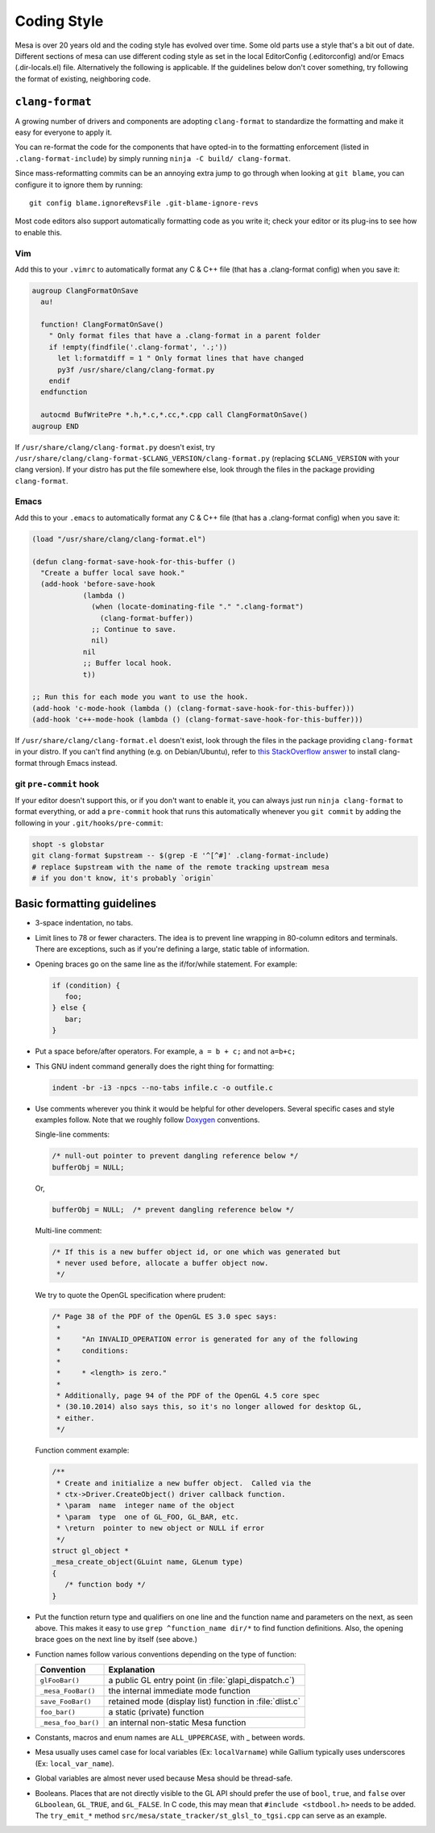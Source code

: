 Coding Style
============

Mesa is over 20 years old and the coding style has evolved over time.
Some old parts use a style that's a bit out of date. Different sections
of mesa can use different coding style as set in the local EditorConfig
(.editorconfig) and/or Emacs (.dir-locals.el) file. Alternatively the
following is applicable. If the guidelines below don't cover something,
try following the format of existing, neighboring code.

``clang-format``
----------------

A growing number of drivers and components are adopting ``clang-format``
to standardize the formatting and make it easy for everyone to apply it.

You can re-format the code for the components that have opted-in to the
formatting enforcement (listed in ``.clang-format-include``) by simply
running ``ninja -C build/ clang-format``.

Since mass-reformatting commits can be an annoying extra jump to go
through when looking at ``git blame``, you can configure it to ignore
them by running::

  git config blame.ignoreRevsFile .git-blame-ignore-revs

Most code editors also support automatically formatting code as you
write it; check your editor or its plug-ins to see how to enable this.

Vim
***

Add this to your ``.vimrc`` to automatically format any C & C++ file
(that has a .clang-format config) when you save it:

.. code:: vim

   augroup ClangFormatOnSave
     au!

     function! ClangFormatOnSave()
       " Only format files that have a .clang-format in a parent folder
       if !empty(findfile('.clang-format', '.;'))
         let l:formatdiff = 1 " Only format lines that have changed
         py3f /usr/share/clang/clang-format.py
       endif
     endfunction

     autocmd BufWritePre *.h,*.c,*.cc,*.cpp call ClangFormatOnSave()
   augroup END

If ``/usr/share/clang/clang-format.py`` doesn't exist, try
``/usr/share/clang/clang-format-$CLANG_VERSION/clang-format.py``
(replacing ``$CLANG_VERSION`` with your clang version). If your distro
has put the file somewhere else, look through the files in the package
providing ``clang-format``.

Emacs
*****

Add this to your ``.emacs`` to automatically format any C & C++ file
(that has a .clang-format config) when you save it:

.. code:: emacs

   (load "/usr/share/clang/clang-format.el")

   (defun clang-format-save-hook-for-this-buffer ()
     "Create a buffer local save hook."
     (add-hook 'before-save-hook
               (lambda ()
                 (when (locate-dominating-file "." ".clang-format")
                   (clang-format-buffer))
                 ;; Continue to save.
                 nil)
               nil
               ;; Buffer local hook.
               t))

   ;; Run this for each mode you want to use the hook.
   (add-hook 'c-mode-hook (lambda () (clang-format-save-hook-for-this-buffer)))
   (add-hook 'c++-mode-hook (lambda () (clang-format-save-hook-for-this-buffer)))

If ``/usr/share/clang/clang-format.el`` doesn't exist, look through the
files in the package providing ``clang-format`` in your distro. If you
can't find anything (e.g. on Debian/Ubuntu), refer to `this StackOverflow
answer <https://stackoverflow.com/questions/59690583/how-do-you-use-clang-format-on-emacs-ubuntu/59850773#59850773>`__
to install clang-format through Emacs instead.

git ``pre-commit`` hook
***********************

If your editor doesn't support this, or if you don't want to enable it, you
can always just run ``ninja clang-format`` to format everything, or add
a ``pre-commit`` hook that runs this automatically whenever you ``git
commit`` by adding the following in your ``.git/hooks/pre-commit``:

.. code:: sh

   shopt -s globstar
   git clang-format $upstream -- $(grep -E '^[^#]' .clang-format-include)
   # replace $upstream with the name of the remote tracking upstream mesa
   # if you don't know, it's probably `origin`


Basic formatting guidelines
---------------------------

-  3-space indentation, no tabs.
-  Limit lines to 78 or fewer characters. The idea is to prevent line
   wrapping in 80-column editors and terminals. There are exceptions,
   such as if you're defining a large, static table of information.
-  Opening braces go on the same line as the if/for/while statement. For
   example:

   .. code-block:: c

      if (condition) {
         foo;
      } else {
         bar;
      }

-  Put a space before/after operators. For example, ``a = b + c;`` and
   not ``a=b+c;``
-  This GNU indent command generally does the right thing for
   formatting:

   .. code-block:: sh

      indent -br -i3 -npcs --no-tabs infile.c -o outfile.c

-  Use comments wherever you think it would be helpful for other
   developers. Several specific cases and style examples follow. Note
   that we roughly follow `Doxygen <https://www.doxygen.nl>`__
   conventions.

   Single-line comments:

   .. code-block:: c

      /* null-out pointer to prevent dangling reference below */
      bufferObj = NULL;

   Or,

   .. code-block:: c

      bufferObj = NULL;  /* prevent dangling reference below */

   Multi-line comment:

   .. code-block:: c

      /* If this is a new buffer object id, or one which was generated but
       * never used before, allocate a buffer object now.
       */

   We try to quote the OpenGL specification where prudent:

   .. code-block:: c

      /* Page 38 of the PDF of the OpenGL ES 3.0 spec says:
       *
       *     "An INVALID_OPERATION error is generated for any of the following
       *     conditions:
       *
       *     * <length> is zero."
       *
       * Additionally, page 94 of the PDF of the OpenGL 4.5 core spec
       * (30.10.2014) also says this, so it's no longer allowed for desktop GL,
       * either.
       */

   Function comment example:

   .. code-block:: c

      /**
       * Create and initialize a new buffer object.  Called via the
       * ctx->Driver.CreateObject() driver callback function.
       * \param  name  integer name of the object
       * \param  type  one of GL_FOO, GL_BAR, etc.
       * \return  pointer to new object or NULL if error
       */
      struct gl_object *
      _mesa_create_object(GLuint name, GLenum type)
      {
         /* function body */
      }

-  Put the function return type and qualifiers on one line and the
   function name and parameters on the next, as seen above. This makes
   it easy to use ``grep ^function_name dir/*`` to find function
   definitions. Also, the opening brace goes on the next line by itself
   (see above.)
-  Function names follow various conventions depending on the type of
   function:

   +---------------------+------------------------------------------+
   | Convention          | Explanation                              |
   +=====================+==========================================+
   | ``glFooBar()``      | a public GL entry point (in              |
   |                     | :file:`glapi_dispatch.c`)                |
   +---------------------+------------------------------------------+
   | ``_mesa_FooBar()``  | the internal immediate mode function     |
   +---------------------+------------------------------------------+
   | ``save_FooBar()``   | retained mode (display list) function in |
   |                     | :file:`dlist.c`                          |
   +---------------------+------------------------------------------+
   | ``foo_bar()``       | a static (private) function              |
   +---------------------+------------------------------------------+
   | ``_mesa_foo_bar()`` | an internal non-static Mesa function     |
   +---------------------+------------------------------------------+

-  Constants, macros and enum names are ``ALL_UPPERCASE``, with \_
   between words.
-  Mesa usually uses camel case for local variables (Ex:
   ``localVarname``) while Gallium typically uses underscores (Ex:
   ``local_var_name``).
-  Global variables are almost never used because Mesa should be
   thread-safe.
-  Booleans. Places that are not directly visible to the GL API should
   prefer the use of ``bool``, ``true``, and ``false`` over
   ``GLboolean``, ``GL_TRUE``, and ``GL_FALSE``. In C code, this may
   mean that ``#include <stdbool.h>`` needs to be added. The
   ``try_emit_*`` method ``src/mesa/state_tracker/st_glsl_to_tgsi.cpp``
   can serve as an example.

